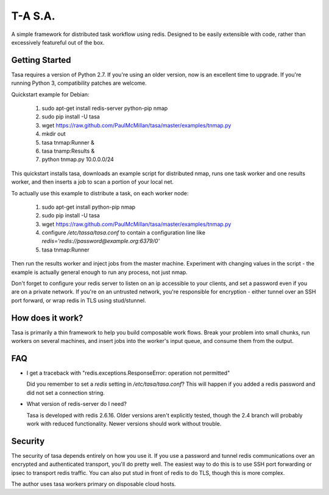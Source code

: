 ========
T-A S.A.
========

A simple framework for distributed task workflow using redis. Designed
to be easily extensible with code, rather than excessively featureful
out of the box.

Getting Started
---------------

Tasa requires a version of Python 2.7. If you're using an older
version, now is an excellent time to upgrade. If you're running Python
3, compatibility patches are welcome.

Quickstart example for Debian:

 #) sudo apt-get install redis-server python-pip nmap
 #) sudo pip install -U tasa
 #) wget https://raw.github.com/PaulMcMillan/tasa/master/examples/tnmap.py
 #) mkdir out
 #) tasa tnmap:Runner &
 #) tasa tnamp:Results &
 #) python tnmap.py 10.0.0.0/24

This quickstart installs tasa, downloads an example script for
distributed nmap, runs one task worker and one results worker, and
then inserts a job to scan a portion of your local net.

To actually use this example to distribute a task, on each worker node:

 #) sudo apt-get install python-pip nmap
 #) sudo pip install -U tasa
 #) wget https://raw.github.com/PaulMcMillan/tasa/master/examples/tnmap.py
 #) configure `/etc/tassa/tasa.conf` to contain a configuration line like
    `redis='redis://password@example.org:6379/0'`
 #) tasa tnmap:Runner

Then run the results worker and inject jobs from the master
machine. Experiment with changing values in the script - the example
is actually general enough to run any process, not just nmap.

Don't forget to configure your redis server to listen on an ip
accessible to your clients, and set a password even if you are on a
private network. If you're on an untrusted network, you're responsible
for encryption - either tunnel over an SSH port forward, or wrap redis
in TLS using stud/stunnel.

How does it work?
-----------------

Tasa is primarily a thin framework to help you build composable work
flows. Break your problem into small chunks, run workers on several
machines, and insert jobs into the worker's input queue, and consume
them from the output.

FAQ
---

* I get a traceback with "redis.exceptions.ResponseError: operation
  not permitted"

  Did you remember to set a `redis` setting in `/etc/tasa/tasa.conf`?
  This will happen if you added a redis password and did not set a
  connection string.

* What version of redis-server do I need?

  Tasa is developed with redis 2.6.16. Older versions aren't explicitly
  tested, though the 2.4 branch will probably work with reduced
  functionality. Newer versions should work without trouble.

Security
--------

The security of tasa depends entirely on how you use it. If you use a
password and tunnel redis communications over an encrypted and
authenticated transport, you'll do pretty well. The easiest way to do
this is to use SSH port forwarding or ipsec to transport redis
traffic. You can also put stud in front of redis to do TLS, though
this is more complex.

The author uses tasa workers primary on disposable cloud hosts.
